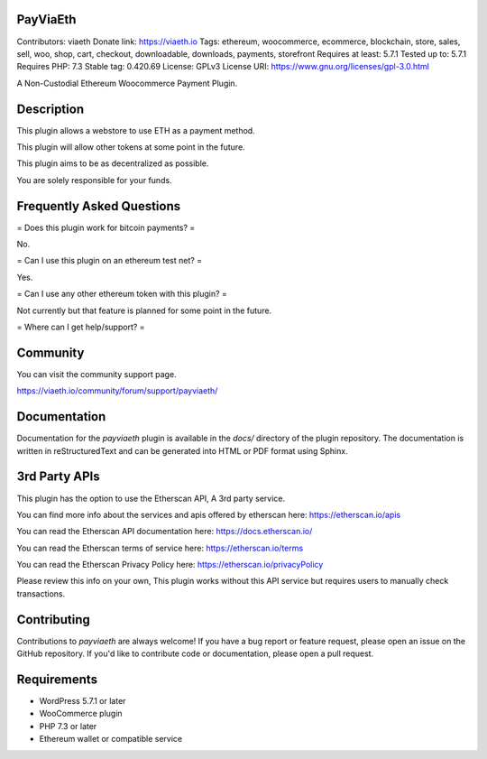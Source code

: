 PayViaEth
---------

Contributors: viaeth
Donate link: https://viaeth.io
Tags: ethereum, woocommerce, ecommerce, blockchain, store, sales, sell, woo, shop, cart, checkout, downloadable, downloads, payments, storefront
Requires at least: 5.7.1
Tested up to: 5.7.1
Requires PHP: 7.3
Stable tag: 0.420.69
License: GPLv3
License URI: https://www.gnu.org/licenses/gpl-3.0.html

A Non-Custodial Ethereum Woocommerce Payment Plugin.

Description
------------

This plugin allows a webstore to use ETH as a payment method.

This plugin will allow other tokens at some point in the future.

This plugin aims to be as decentralized as possible.

You are solely responsible for your funds.

Frequently Asked Questions
---------------------------

= Does this plugin work for bitcoin payments? =

No.

= Can I use this plugin on an ethereum test net? =

Yes.

= Can I use any other ethereum token with this plugin? =

Not currently but that feature is planned for some point in the future.

=  Where can I get help/support? =

Community
---------

You can visit the community support page.

https://viaeth.io/community/forum/support/payviaeth/

Documentation
-------------

Documentation for the `payviaeth` plugin is available in the `docs/` directory of the plugin repository. The documentation is written in reStructuredText and can be generated into HTML or PDF format using Sphinx.

3rd Party APIs
--------------

This plugin has the option to use the Etherscan API, A 3rd party service.

You can find more info about the services and apis offered by etherscan here: https://etherscan.io/apis

You can read the Etherscan API documentation here: https://docs.etherscan.io/

You can read the Etherscan terms of service here: https://etherscan.io/terms

You can read the Etherscan Privacy Policy here: https://etherscan.io/privacyPolicy

Please review this info on your own, This plugin works without this API service but requires users to manually check transactions.

Contributing
------------

Contributions to `payviaeth` are always welcome! If you have a bug report or feature request, please open an issue on the GitHub repository. If you'd like to contribute code or documentation, please open a pull request.

Requirements
------------

* WordPress 5.7.1 or later
* WooCommerce plugin
* PHP 7.3 or later
* Ethereum wallet or compatible service
